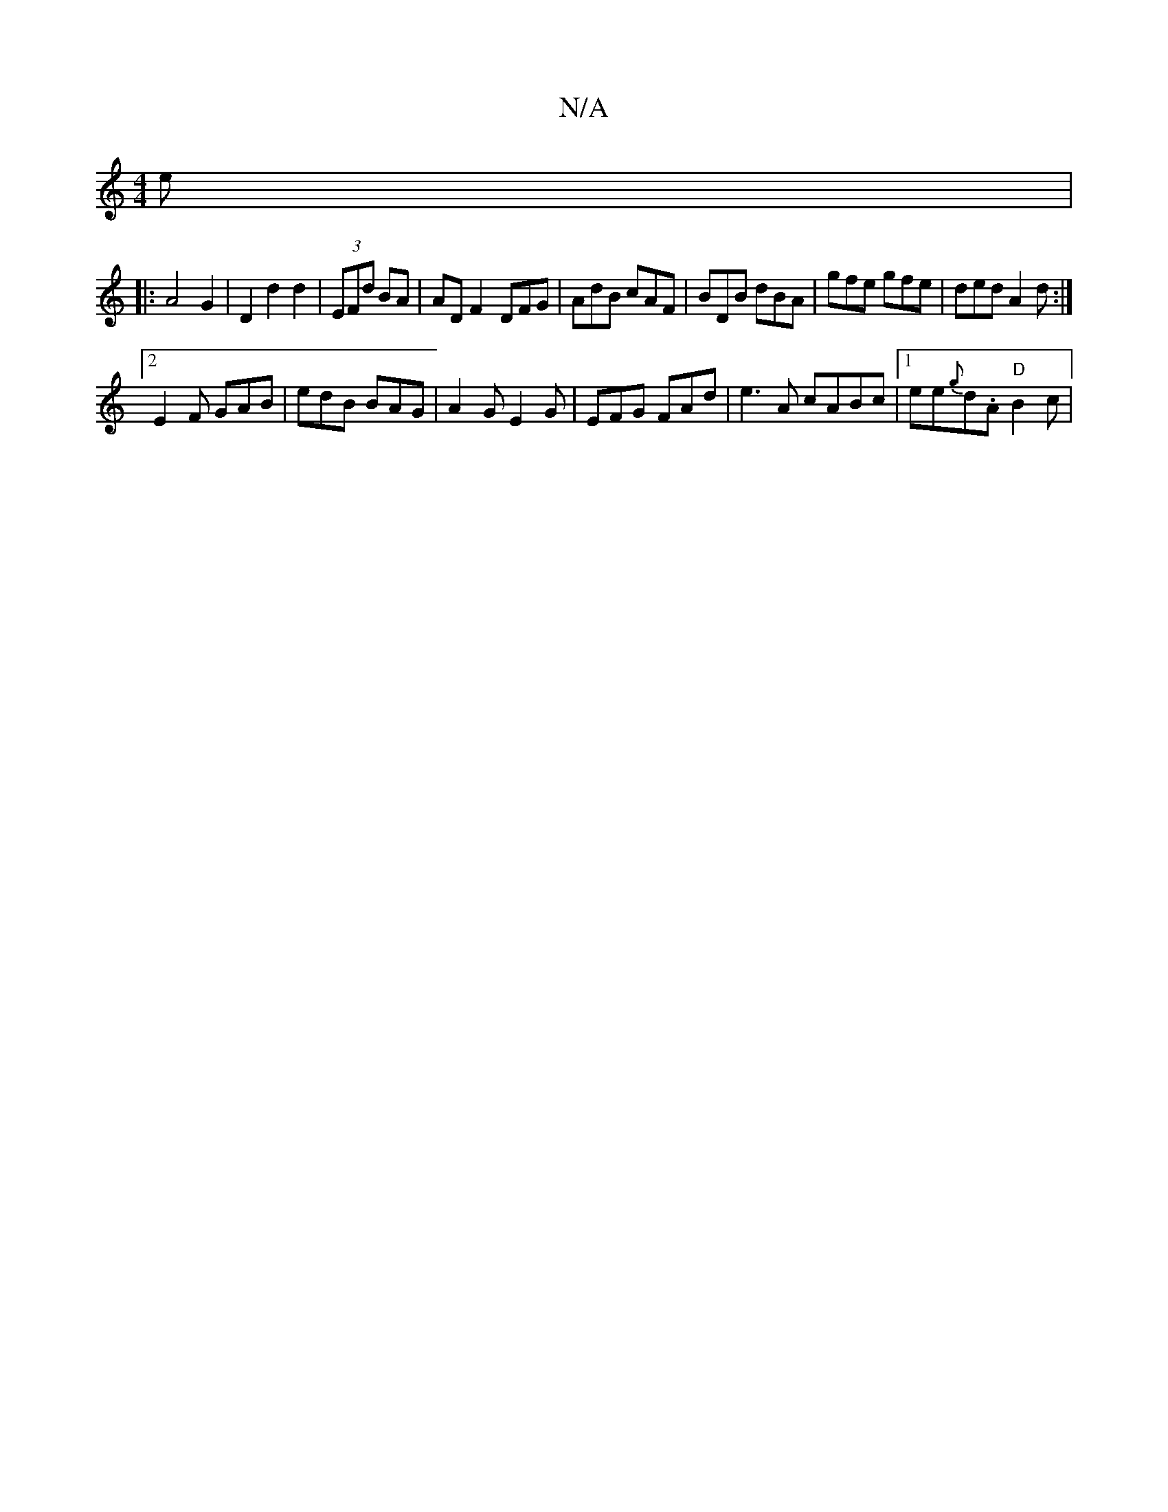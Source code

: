 X:1
T:N/A
M:4/4
R:N/A
K:Cmajor
e|
K|: A4G2|D2 d2 d2|(3EFd BA|ADF2- DFG|AdB cAF|BDB dBA| gfe gfe|ded A2d:|
[2 E2 F GAB |edB BAG | A2 G E2G | EFG FAd | e3A cABc |1 ee{g}d.A "D"B2c |"BminM]

|:d2 ed BG2A|(BGFGEDFA,2,D | D>EF>A B2 (3dB